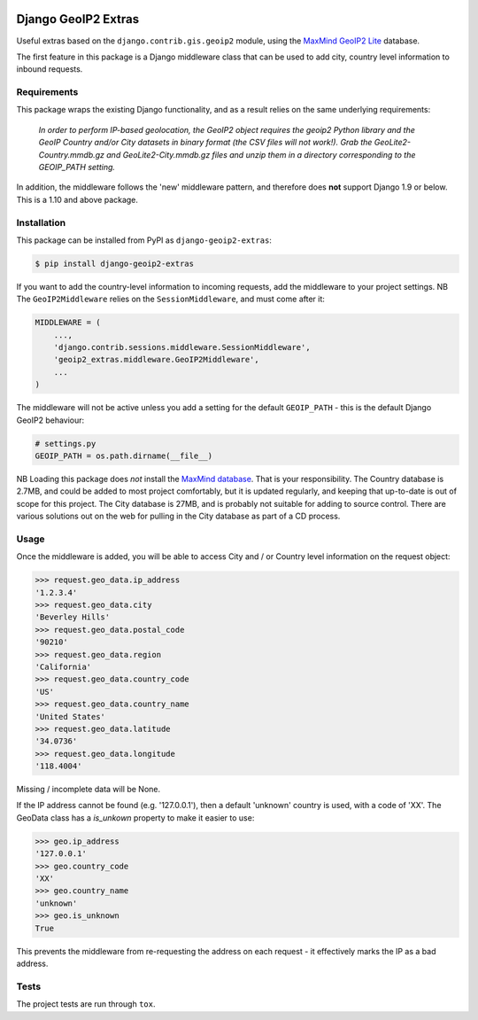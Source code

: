 .. image:: https://badge.fury.io/py/django-geoip2-extras.svg
    :target: https://badge.fury.io/py/django-geoip2-extras

.. image:: https://travis-ci.org/yunojuno/django-geoip2-extras.svg
    :target: https://travis-ci.org/yunojuno/django-geoip2-extras

Django GeoIP2 Extras
--------------------

Useful extras based on the ``django.contrib.gis.geoip2`` module, using
the `MaxMind GeoIP2 Lite <http://dev.maxmind.com/geoip/geoip2/geolite2/>`_ database.

The first feature in this package is a Django middleware class that can
be used to add city, country level information to inbound requests.

Requirements
============

This package wraps the existing Django functionality, and as a result
relies on the same underlying requirements:

    *In order to perform IP-based geolocation, the GeoIP2 object requires the geoip2 Python library and the GeoIP Country and/or City datasets in binary format (the CSV files will not work!). Grab the GeoLite2-Country.mmdb.gz and GeoLite2-City.mmdb.gz files and unzip them in a directory corresponding to the GEOIP_PATH setting.*

In addition, the middleware follows the 'new' middleware pattern, and therefore
does **not** support Django 1.9 or below. This is a 1.10 and above package.

Installation
============

This package can be installed from PyPI as ``django-geoip2-extras``:

.. code:: shell

    $ pip install django-geoip2-extras

If you want to add the country-level information to incoming requests, add the
middleware to your project settings. NB The ``GeoIP2Middleware`` relies on the ``SessionMiddleware``, and must come after it:

.. code:: python

    MIDDLEWARE = (
        ...,
        'django.contrib.sessions.middleware.SessionMiddleware',
        'geoip2_extras.middleware.GeoIP2Middleware',
        ...
    )

The middleware will not be active unless you add a setting for
the default ``GEOIP_PATH`` - this is the default Django GeoIP2 behaviour:

.. code:: python

    # settings.py
    GEOIP_PATH = os.path.dirname(__file__)

NB Loading this package does *not* install the `MaxMind database <http://dev.maxmind.com/geoip/geoip2/geolite2/>`_.
That is your responsibility. The Country database is 2.7MB, and could be added to most project comfortably, but it is updated regularly, and keeping that up-to-date is out of scope for this project. The City database is 27MB, and is probably not suitable for adding to source control. There are various solutions out on the web for pulling in the City database as part of a CD process. 

Usage
=====

Once the middleware is added, you will be able to access City and / or Country level
information on the request object:

.. code:: python

    >>> request.geo_data.ip_address
    '1.2.3.4'
    >>> request.geo_data.city
    'Beverley Hills'
    >>> request.geo_data.postal_code
    '90210'
    >>> request.geo_data.region
    'California'
    >>> request.geo_data.country_code
    'US'
    >>> request.geo_data.country_name
    'United States'
    >>> request.geo_data.latitude
    '34.0736'
    >>> request.geo_data.longitude
    '118.4004'

Missing / incomplete data will be None.

If the IP address cannot be found (e.g. '127.0.0.1'), then a default 'unknown'
country is used, with a code of 'XX'. The GeoData class has a `is_unkown` property to make it easier to use:

.. code:: python

    >>> geo.ip_address
    '127.0.0.1'
    >>> geo.country_code
    'XX'
    >>> geo.country_name
    'unknown'
    >>> geo.is_unknown
    True

This prevents the middleware from re-requesting the address on each request - it effectively marks the IP as a bad address.

Tests
=====

The project tests are run through ``tox``.
